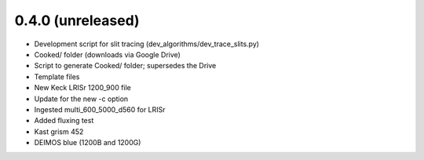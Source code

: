 0.4.0 (unreleased)
----------------

- Development script for slit tracing (dev_algorithms/dev_trace_slits.py)
- Cooked/ folder (downloads via Google Drive)
- Script to generate Cooked/ folder;  supersedes the Drive
- Template files
- New Keck LRISr 1200_900 file
- Update for the new -c option
- Ingested multi_600_5000_d560 for LRISr
- Added fluxing test
- Kast grism 452
- DEIMOS blue (1200B and 1200G)

